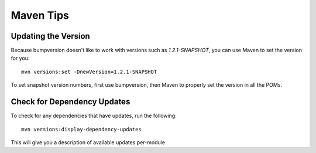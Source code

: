===================
Maven Tips
===================

****************************
Updating the Version
****************************

Because bumpversion doesn't like to work with versions such as `1.2.1-SNAPSHOT`,
you can use Maven to set the version for you::

 mvn versions:set -DnewVersion=1.2.1-SNAPSHOT

To set snapshot version numbers, first use bumpversion, then Maven to properly set the version
in all the POMs.


*****************************
Check for Dependency Updates
*****************************

To check for any dependencies that have updates, run the following::

 mvn versions:display-dependency-updates

This will give you a description of available updates per-module
